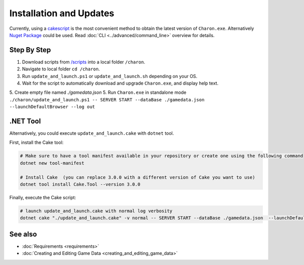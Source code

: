 Installation and Updates
========================

Currently, using a `cakescript <https://cakebuild.net/>`_ is the most convenient method to obtain the latest version of ``Charon.exe``.
Alternatively `Nuget Package <https://www.nuget.org/packages/GameDevWare.Charon>`_ could be used. Read :doc:`CLI <../advanced/command_line>` overview for details.

Step By Step
------------

1. Download scripts from `/scripts <https://github.com/gamedevware/charon/tree/main/scripts/bootstrap/>`_ into a local folder ``/charon``.
2. Navigate to local folder ``cd /charon``.
3. Run ``update_and_launch.ps1`` or ``update_and_launch.sh`` depending on your OS.
4. Wait for the script to automatically download and upgrade ``Charon.exe``, and display help text.
5. Create empty file named `./gamedata.json`
5. Run ``Charon.exe`` in standalone mode ``./charon/update_and_launch.ps1 -- SERVER START --dataBase ./gamedata.json  --launchDefaultBrowser --log out``

.NET Tool
---------
Alternatively, you could execute ``update_and_launch.cake`` with ``dotnet`` tool.

First, install the Cake tool:

.. code-block:: bash

    # Make sure to have a tool manifest available in your repository or create one using the following command
    dotnet new tool-manifest
  
    # Install Cake  (you can replace 3.0.0 with a different version of Cake you want to use)
    dotnet tool install Cake.Tool --version 3.0.0

Finally, execute the Cake script:

.. code-block:: bash

    # launch update_and_launch.cake with normal log verbosity
    dotnet cake "./update_and_launch.cake" -v normal -- SERVER START --dataBase ./gamedata.json  --launchDefaultBrowser --log out

See also
--------

- :doc:`Requirements <requirements>`
- :doc:`Creating and Editing Game Data <creating_and_editing_game_data>`
